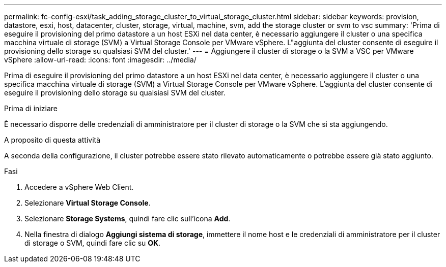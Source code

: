 ---
permalink: fc-config-esxi/task_adding_storage_cluster_to_virtual_storage_cluster.html 
sidebar: sidebar 
keywords: provision, datastore, esxi, host, datacenter, cluster, storage, virtual, machine, svm, add the storage cluster or svm to vsc 
summary: 'Prima di eseguire il provisioning del primo datastore a un host ESXi nel data center, è necessario aggiungere il cluster o una specifica macchina virtuale di storage (SVM) a Virtual Storage Console per VMware vSphere. L"aggiunta del cluster consente di eseguire il provisioning dello storage su qualsiasi SVM del cluster.' 
---
= Aggiungere il cluster di storage o la SVM a VSC per VMware vSphere
:allow-uri-read: 
:icons: font
:imagesdir: ../media/


[role="lead"]
Prima di eseguire il provisioning del primo datastore a un host ESXi nel data center, è necessario aggiungere il cluster o una specifica macchina virtuale di storage (SVM) a Virtual Storage Console per VMware vSphere. L'aggiunta del cluster consente di eseguire il provisioning dello storage su qualsiasi SVM del cluster.

.Prima di iniziare
È necessario disporre delle credenziali di amministratore per il cluster di storage o la SVM che si sta aggiungendo.

.A proposito di questa attività
A seconda della configurazione, il cluster potrebbe essere stato rilevato automaticamente o potrebbe essere già stato aggiunto.

.Fasi
. Accedere a vSphere Web Client.
. Selezionare *Virtual Storage Console*.
. Selezionare *Storage Systems*, quindi fare clic sull'icona *Add*.
. Nella finestra di dialogo *Aggiungi sistema di storage*, immettere il nome host e le credenziali di amministratore per il cluster di storage o SVM, quindi fare clic su *OK*.

